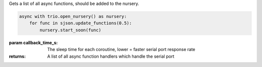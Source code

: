 Gets a list of all async functions, should be added to the nursery.

.. code-block:: Python

    async with trio.open_nursery() as nursery:
        for func in sjson.update_functions(0.5):
            nursery.start_soon(func)

:param callback_time_s: The sleep time for each coroutine, lower = faster serial port response rate
:returns: A list of all async function handlers which handle the serial port